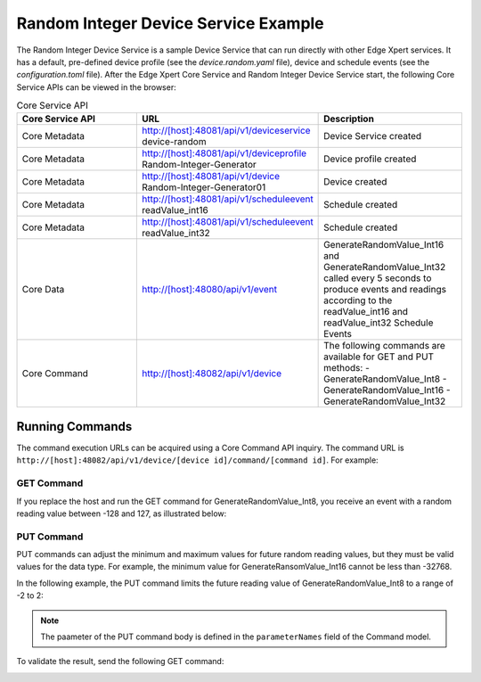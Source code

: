 #####################################
Random Integer Device Service Example
#####################################

The Random Integer Device Service is a sample Device Service that can run directly with other Edge Xpert services. It has a default, pre-defined device profile (see the *device.random.yaml* file), device and schedule events (see the *configuration.toml* file). After the Edge Xpert Core Service and Random Integer Device Service start, the following Core Service APIs can be viewed in the browser:

.. csv-table:: Core Service API
    :header: "Core Service API", "URL", "Description"
    :widths: 20, 20, 20

    "Core Metadata", "http://[host]:48081/api/v1/deviceservice device-random", "Device Service created"
    "Core Metadata", "http://[host]:48081/api/v1/deviceprofile Random-Integer-Generator", "Device profile created"
    "Core Metadata", "http://[host]:48081/api/v1/device Random-Integer-Generator01", "Device created"
    "Core Metadata", "http://[host]:48081/api/v1/scheduleevent readValue_int16", "Schedule created"
    "Core Metadata", "http://[host]:48081/api/v1/scheduleevent readValue_int32", "Schedule created"
    "Core Data", "http://[host]:48080/api/v1/event", "GenerateRandomValue_Int16 and GenerateRandomValue_Int32 called every 5 seconds to produce events and readings according to the readValue_int16 and readValue_int32 Schedule Events"
    "Core Command", "http://[host]:48082/api/v1/device", "The following commands are available for GET and PUT methods:
    - GenerateRandomValue_Int8
    - GenerateRandomValue_Int16
    - GenerateRandomValue_Int32"

Running Commands
================

The command execution URLs can be acquired using a Core Command API inquiry. The command URL is ``http://[host]:48082/api/v1/device/[device id]/command/[command id]``. For example:

.. image:: APIinquiry.png
    :scale: 70%
    :alt: Example API Inquiry

GET Command
-----------

If you replace the host and run the GET command for GenerateRandomValue_Int8, you receive an event with a random reading value between -128 and 127, as illustrated below:

.. image:: GETcommand.png
    :scale: 70%
    :alt: Example GET Command

PUT Command
-----------

PUT commands can adjust the minimum and maximum values for future random reading values, but they must be valid values for the data type. For example, the minimum value for GenerateRansomValue_Int16 cannot be less than -32768.

In the following example, the PUT command limits the future reading value of GenerateRandomValue_Int8 to a range of -2 to 2:

.. image:: PUTcommand.png
    :scale: 70%
    :alt: Example PUT Command

.. NOTE::
    The paameter of the PUT command body is defined in the ``parameterNames`` field of the Command model.

To validate the result, send the following GET command:

.. image:: Validate.png
    :scale: 70%
    :alt: Validating GET Command


